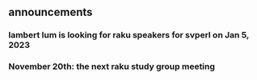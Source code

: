 
** announcements 
*** lambert lum is looking for raku speakers for svperl on Jan 5, 2023

*** November 20th: the next raku study group meeting

